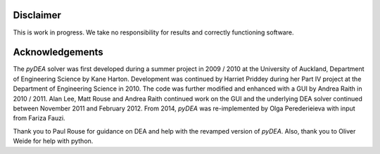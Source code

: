 Disclaimer
==========

This is work in progress. We take no responsibility for results and
correctly functioning software.

Acknowledgements
================

The *pyDEA* solver was first developed during a summer project in 2009
/ 2010 at the University of Auckland, Department of Engineering Science
by Kane Harton. Development was continued by Harriet Priddey during her
Part IV project at the Department of Engineering Science in 2010. The
code was further modified and enhanced with a GUI by Andrea Raith in
2010 / 2011. Alan Lee, Matt Rouse and Andrea Raith continued work on the
GUI and the underlying DEA solver continued between November 2011 and
February 2012. From 2014, *pyDEA* was re-implemented by Olga
Perederieieva with input from Fariza Fauzi.

Thank you to Paul Rouse for guidance on DEA and help with the revamped
version of *pyDEA*. Also, thank you to Oliver Weide for help with
python.
